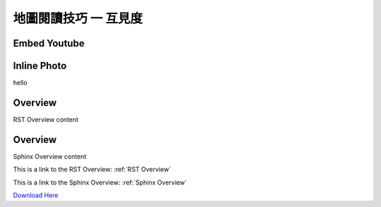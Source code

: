 地圖閱讀技巧 一 互見度
===================================


Embed Youtube
***********
.. youtube:: Y5Oa5BhbaMU


Inline Photo
*********

|pic1| hello |pic2|

.. |pic1| image:: intervisibility_images/img1.png
   :width: 20

.. |pic2| image:: intervisibility_images/img2.png
   :width: 40


.. _RST Overview:

Overview
**********

RST Overview content


.. _Sphinx Overview:

Overview
*********

Sphinx Overview content






This is a link to the RST Overview: :ref:`RST Overview`

This is a link to the Sphinx Overview: :ref:`Sphinx Overview`





`Download Here <https://google.com/>`_